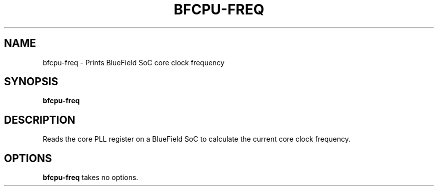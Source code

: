 .TH BFCPU-FREQ 8 "June 2020"
.SH NAME
bfcpu-freq \- Prints BlueField SoC core clock frequency
.SH SYNOPSIS
.B bfcpu-freq
.SH DESCRIPTION
Reads the core PLL register on a BlueField SoC to calculate the current core
clock frequency.
.SH OPTIONS
.B bfcpu-freq
takes no options.
